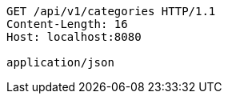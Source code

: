 [source,http,options="nowrap"]
----
GET /api/v1/categories HTTP/1.1
Content-Length: 16
Host: localhost:8080

application/json
----